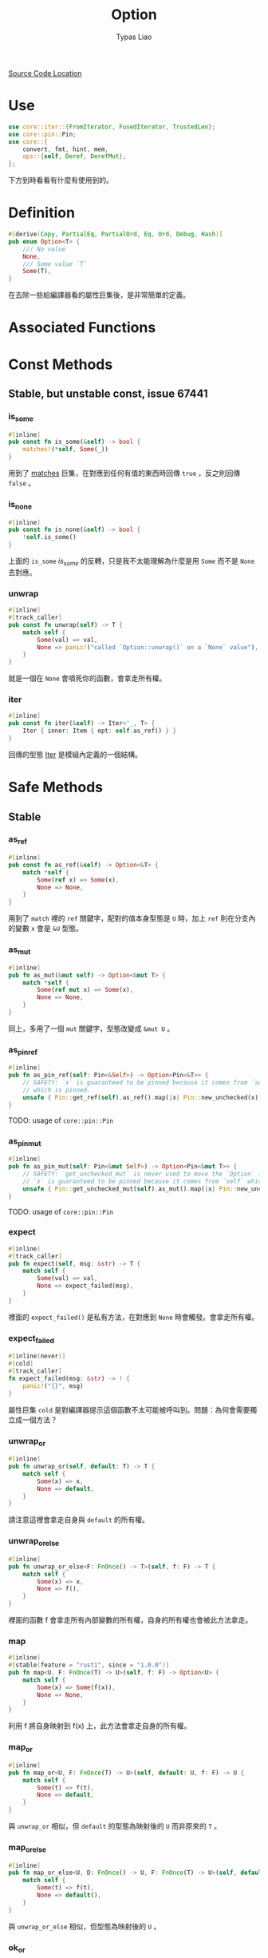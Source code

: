 #+TITLE: Option
#+AUTHOR: Typas Liao

[[https://github.com/rust-lang/rust/blob/master/library/core/src/option.rs][Source Code Location]]

* Use
#+BEGIN_SRC rust
use core::iter::{FromIterator, FusedIterator, TrustedLen};
use core::pin::Pin;
use core::{
    convert, fmt, hint, mem,
    ops::{self, Deref, DerefMut},
};
#+END_SRC

下方到時看看有什麼有使用到的。

* Definition
#+BEGIN_SRC rust
#[derive(Copy, PartialEq, PartialOrd, Eq, Ord, Debug, Hash)]
pub enum Option<T> {
    /// No value
    None,
    /// Some value `T`
    Some(T),
}
#+END_SRC

在去除一些給編譯器看的屬性巨集後，是非常簡單的定義。

* Associated Functions

* Const Methods

** Stable, but unstable const, issue 67441

*** is_some
#+BEGIN_SRC rust
#[inline]
pub const fn is_some(&self) -> bool {
    matches!(*self, Some(_))
}
#+END_SRC

用到了 [[https://doc.rust-lang.org/std/macro.matches.html][matches]] 巨集，在對應到任何有值的東西時回傳 =true= ，反之則回傳 =false= 。

*** is_none
#+BEGIN_SRC rust
#[inline]
pub const fn is_none(&self) -> bool {
    !self.is_some()
}
#+END_SRC

上面的 =is_some= [[*is_some][is_some]] 的反轉，只是我不太能理解為什麼是用 =Some= 而不是 =None= 去對應。

*** unwrap
#+BEGIN_SRC rust
#[inline]
#[track_caller]
pub const fn unwrap(self) -> T {
    match self {
        Some(val) => val,
        None => panic!("called `Option::unwrap()` on a `None` value"),
    }
}
#+END_SRC

就是一個在 =None= 會噴死你的函數，會拿走所有權。

*** iter
#+BEGIN_SRC rust
#[inline]
pub const fn iter(&self) -> Iter<'_, T> {
    Iter { inner: Item { opt: self.as_ref() } }
}
#+END_SRC

回傳的型態 [[#struct-iter][Iter]] 是模組內定義的一個結構。



* Safe Methods

** Stable

*** as_ref
#+BEGIN_SRC rust
#[inline]
pub const fn as_ref(&self) -> Option<&T> {
    match *self {
        Some(ref x) => Some(x),
        None => None,
    }
}
#+END_SRC

用到了 =match= 裡的 =ref= 關鍵字，配對的值本身型態是 =U= 時，加上 =ref= 則在分支內的變數 =x= 會是 =&U= 型態。

*** as_mut
#+BEGIN_SRC rust
#[inline]
pub fn as_mut(&mut self) -> Option<&mut T> {
    match *self {
        Some(ref mut x) => Some(x),
        None => None,
    }
}
#+END_SRC

同上，多用了一個 =mut= 關鍵字，型態改變成 =&mut U= 。

*** as_pin_ref
#+BEGIN_SRC rust
#[inline]
pub fn as_pin_ref(self: Pin<&Self>) -> Option<Pin<&T>> {
    // SAFETY: `x` is guaranteed to be pinned because it comes from `self`
    // which is pinned.
    unsafe { Pin::get_ref(self).as_ref().map(|x| Pin::new_unchecked(x)) }
}
#+END_SRC

TODO: usage of =core::pin::Pin=

*** as_pin_mut
#+BEGIN_SRC rust
#[inline]
pub fn as_pin_mut(self: Pin<&mut Self>) -> Option<Pin<&mut T>> {
    // SAFETY: `get_unchecked_mut` is never used to move the `Option` inside `self`.
    // `x` is guaranteed to be pinned because it comes from `self` which is pinned.
    unsafe { Pin::get_unchecked_mut(self).as_mut().map(|x| Pin::new_unchecked(x)) }
}
#+END_SRC

TODO: usage of =core::pin::Pin=

*** expect
#+BEGIN_SRC rust
#[inline]
#[track_caller]
pub fn expect(self, msg: &str) -> T {
    match self {
        Some(val) => val,
        None => expect_failed(msg),
    }
}
#+END_SRC

裡面的 =expect_failed()= 是私有方法，在對應到 =None= 時會觸發。會拿走所有權。

*** expect_failed
#+BEGIN_SRC rust
#[inline(never)]
#[cold]
#[track_caller]
fn expect_failed(msg: &str) -> ! {
    panic!("{}", msg)
}
#+END_SRC

屬性巨集 =cold= 是對編譯器提示這個函數不太可能被呼叫到。問題：為何會需要獨立成一個方法？

*** unwrap_or
#+BEGIN_SRC rust
#[inline]
pub fn unwrap_or(self, default: T) -> T {
    match self {
        Some(x) => x,
        None => default,
    }
}
#+END_SRC

請注意這裡會拿走自身與 =default= 的所有權。

*** unwrap_or_else
#+BEGIN_SRC rust
#[inline]
pub fn unwrap_or_else<F: FnOnce() -> T>(self, f: F) -> T {
    match self {
        Some(x) => x,
        None => f(),
    }
}
#+END_SRC

裡面的函數 f 會拿走所有內部變數的所有權，自身的所有權也會被此方法拿走。

*** map
#+BEGIN_SRC rust
#[inline]
#[stable(feature = "rust1", since = "1.0.0")]
pub fn map<U, F: FnOnce(T) -> U>(self, f: F) -> Option<U> {
    match self {
        Some(x) => Some(f(x)),
        None => None,
    }
}
#+END_SRC

利用 f 將自身映射到 f(x) 上，此方法會拿走自身的所有權。

*** map_or
#+BEGIN_SRC rust
#[inline]
pub fn map_or<U, F: FnOnce(T) -> U>(self, default: U, f: F) -> U {
    match self {
        Some(t) => f(t),
        None => default,
    }
}
#+END_SRC

與 =unwrap_or= 相似，但 =default= 的型態為映射後的 =U= 而非原來的 =T= 。

*** map_or_else
#+BEGIN_SRC rust
#[inline]
pub fn map_or_else<U, D: FnOnce() -> U, F: FnOnce(T) -> U>(self, default: D, f: F) -> U {
    match self {
        Some(t) => f(t),
        None => default(),
    }
}
#+END_SRC

與 =unwrap_or_else= 相似，但型態為映射後的 =U= 。

*** ok_or
#+BEGIN_SRC rust
#[inline]
pub fn ok_or<E>(self, err: E) -> Result<T, E> {
    match self {
        Some(v) => Ok(v),
        None => Err(err),
    }
}
#+END_SRC

把 =Option<T>= 型態轉成 =Result<T, E>= 型態的神方法，需要自行加上錯誤型態，兩個參數都會被拿走所有權。

*** ok_or_else
#+BEGIN_SRC rust
#[inline]
pub fn ok_or_else<E, F: FnOnce() -> E>(self, err: F) -> Result<T, E> {
    match self {
        Some(v) => Ok(v),
        None => Err(err()),
    }
}
#+END_SRC

=ok_or= 的錯誤參數改成使用一個回傳錯誤的函數。會拿走自身的所有權。

*** iter_mut

** Unstable

*** contains
#+BEGIN_SRC rust
#[inline]
#[unstable(feature = "option_result_contains", issue = "62358")]
pub fn contains<U>(&self, x: &U) -> bool
where
    U: PartialEq<T>,
{
    match self {
        Some(y) => x == y,
        None => false,
    }
}
#+END_SRC

從定義看出，這段程式碼在使用了特徵綁定後不需限於同型態，只需要單向的PartialEq特徵即可。

* Unsafe Methods

* Trait Implementations

* Structs

** Item

*** Definition
#+BEGIN_SRC rust
#[derive(Clone, Debug)]
struct Item<A> {
    opt: Option<A>,
}
#+END_SRC



*** Trait Implementations

**** Iterator
#+BEGIN_SRC rust
impl<A> Iterator for Item<A> {
    type Item = A;

    #[inline]
    fn next(&mut self) -> Option<A> {
        self.opt.take()
    }

    #[inline]
    fn size_hint(&self) -> (usize, Option<usize>) {
        match self.opt {
            Some(_) => (1, Some(1)),
            None => (0, Some(0)),
        }
    }
}
#+END_SRC

**** DoubleEndedIterator
#+BEGIN_SRC rust
impl<A> DoubleEndedIterator for Item<A> {
    #[inline]
    fn next_back(&mut self) -> Option<A> {
        self.opt.take()
    }
}
#+END_SRC

**** ExactSizeIterator
#+BEGIN_SRC rust
impl<A> ExactSizeIterator for Item<A> {}
#+END_SRC

**** FusedIterator
#+BEGIN_SRC rust
impl<A> FusedIterator for Item<A> {}
#+END_SRC

**** TrustedLen
#+BEGIN_SRC rust
unsafe impl<A> TrustedLen for Item<A> {}
#+END_SRC

** Iter
:PROPERTIES:
:CUSTOM_ID: struct-iter
:END:

iter() 所回傳的結構。

*** Definition
#+BEGIN_SRC rust
#[derive(Debug)]
pub struct Iter<'a, A: 'a> {
    inner: Item<&'a A>,
}
#+END_SRC


*** Trait Implementations
